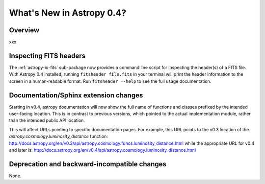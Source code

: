 .. doctest-skip-all

.. _whatsnew-0.4:

==========================
What's New in Astropy 0.4?
==========================

Overview
--------

xxx

Inspecting FITS headers
------------------------

The :ref:`astropy-io-fits` sub-package now provides a command line script for
inspecting the header(s) of a FITS file. With Astropy 0.4 installed, running 
``fitsheader file.fits`` in your terminal will print the header information to
the screen in a human-readable format. Run ``fitsheader --help`` to see the
full usage documentation.

Documentation/Sphinx extension changes
--------------------------------------

Starting in v0.4, astropy documentation will now show the full name of functions
and classes prefixed by the intended user-facing location.  This is in contrast
to previous versions, which pointed to the actual implementation module, rather
than the intended public API location.

This will affect URLs pointing to specific documentation pages.  For example,
this URL points to the v0.3 location of the
`astropy.cosmology.luminosity_distance` function:
http://docs.astropy.org/en/v0.3/api/astropy.cosmology.funcs.luminosity_distance.html
while the appropriate URL for v0.4 and later is:
http://docs.astropy.org/en/v0.4/api/astropy.cosmology.luminosity_distance.html

Deprecation and backward-incompatible changes
---------------------------------------------

None.
